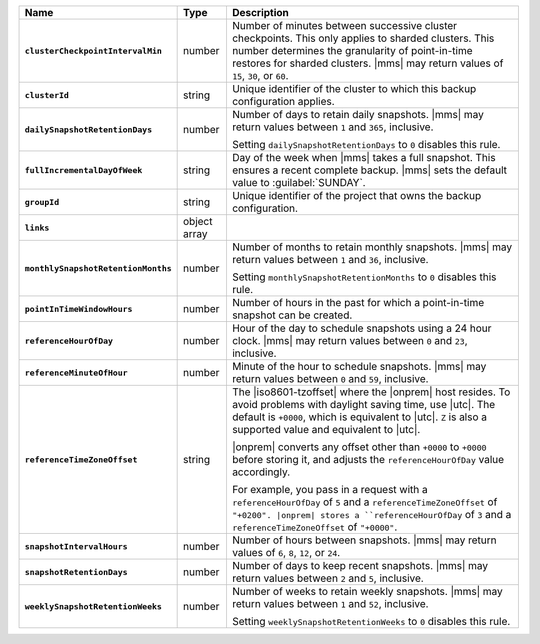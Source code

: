 .. list-table::
   :widths: 15 10 75
   :header-rows: 1
   :stub-columns: 1

   * - Name
     - Type
     - Description

   * - ``clusterCheckpointIntervalMin``
     - number
     - Number of minutes between successive cluster checkpoints. This
       only applies to sharded clusters. This number determines the
       granularity of point-in-time restores for sharded clusters.
       |mms| may return values of ``15``, ``30``, or ``60``.

   * - ``clusterId``
     - string
     - Unique identifier of the cluster to which this backup
       configuration applies.

   * - ``dailySnapshotRetentionDays``
     - number
     - Number of days to retain daily snapshots. |mms| may return
       values between ``1`` and ``365``, inclusive.

       Setting ``dailySnapshotRetentionDays`` to ``0`` disables this
       rule.

   * - ``fullIncrementalDayOfWeek``
     - string
     - Day of the week when |mms| takes a full snapshot. This
       ensures a recent complete backup. |mms| sets the  default
       value to :guilabel:`SUNDAY`.

   * - ``groupId``
     - string
     - Unique identifier of the project that owns the backup
       configuration.

   * - ``links``
     - object array
     - .. include:: /includes/api/links-explanation.rst

   * - ``monthlySnapshotRetentionMonths``
     - number
     - Number of months to retain monthly snapshots. |mms| may return
       values between ``1`` and ``36``, inclusive.

       Setting ``monthlySnapshotRetentionMonths`` to ``0`` disables this rule.

   * - ``pointInTimeWindowHours``
     - number
     - Number of hours in the past for which a point-in-time snapshot
       can be created.

   * - ``referenceHourOfDay``
     - number
     - Hour of the day to schedule snapshots using a 24 hour clock.
       |mms| may return values between ``0`` and ``23``, inclusive.

   * - ``referenceMinuteOfHour``
     - number
     - Minute of the hour to schedule snapshots. |mms| may return
       values between ``0`` and ``59``, inclusive.

   * - ``referenceTimeZoneOffset``
     - string
     - The |iso8601-tzoffset| where the |onprem| host resides. To
       avoid problems with daylight saving time, use |utc|. The
       default is ``+0000``, which is equivalent to |utc|. ``Z`` is
       also a supported value and equivalent to |utc|.

       |onprem| converts any offset other than ``+0000`` to 
       ``+0000`` before storing it, and adjusts the 
       ``referenceHourOfDay`` value accordingly.

       For example, you pass in a request with a ``referenceHourOfDay``
       of ``5`` and a ``referenceTimeZoneOffset`` of ``"+0200". |onprem|
       stores a ``referenceHourOfDay`` of ``3`` and a 
       ``referenceTimeZoneOffset`` of ``"+0000"``.

   * - ``snapshotIntervalHours``
     - number
     - Number of hours between snapshots. |mms| may return values of
       ``6``, ``8``, ``12``, or ``24``.

   * - ``snapshotRetentionDays``
     - number
     - Number of days to keep recent snapshots. |mms| may return values
       between ``2`` and ``5``, inclusive.

   * - ``weeklySnapshotRetentionWeeks``
     - number
     - Number of weeks to retain weekly snapshots. |mms| may return
       values between ``1`` and ``52``, inclusive.

       Setting ``weeklySnapshotRetentionWeeks`` to ``0`` disables
       this rule.

